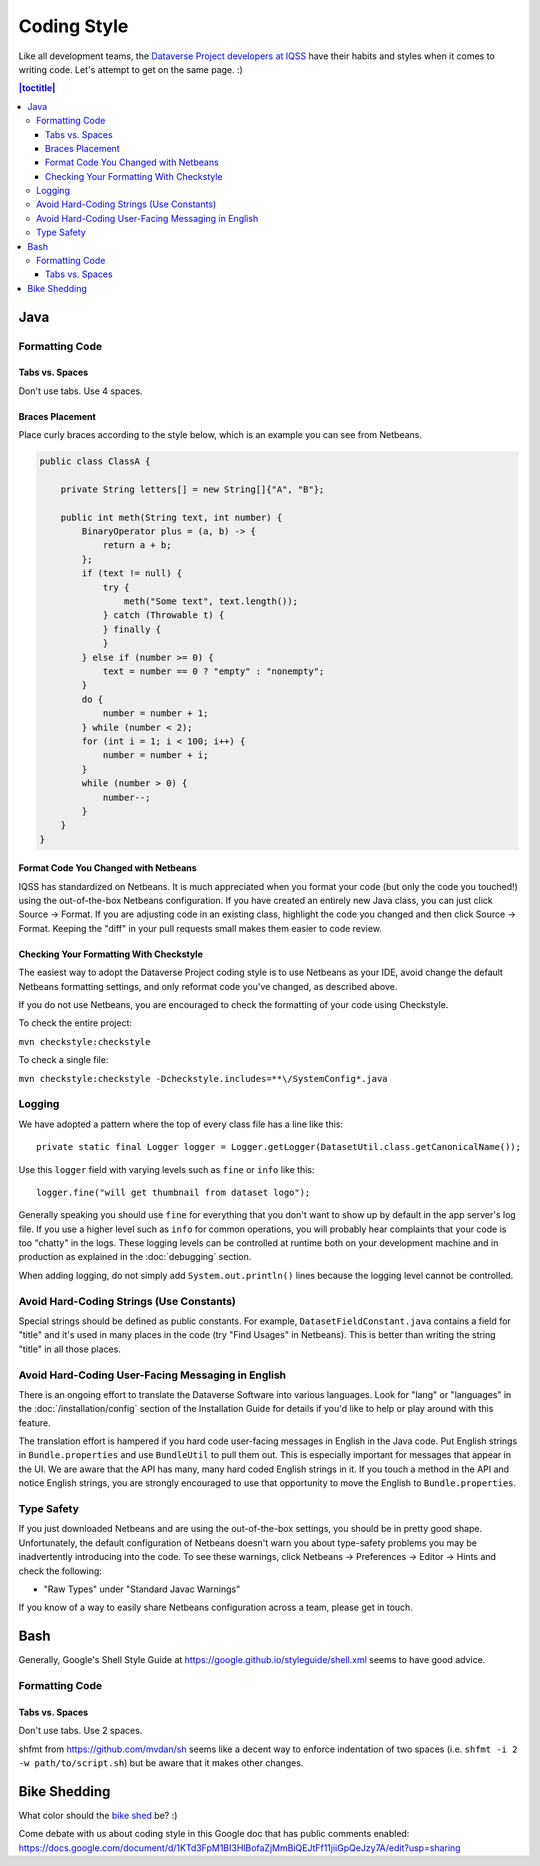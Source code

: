 ============
Coding Style
============

Like all development teams, the `Dataverse  Project developers at IQSS <https://dataverse.org/about>`_ have their habits and styles when it comes to writing code. Let's attempt to get on the same page. :)

.. contents:: |toctitle|
	:local:

Java
----

Formatting Code
~~~~~~~~~~~~~~~

Tabs vs. Spaces
^^^^^^^^^^^^^^^

Don't use tabs. Use 4 spaces.

Braces Placement
^^^^^^^^^^^^^^^^

Place curly braces according to the style below, which is an example you can see from Netbeans.

.. code-block:: java

    public class ClassA {

        private String letters[] = new String[]{"A", "B"};

        public int meth(String text, int number) {
            BinaryOperator plus = (a, b) -> {
                return a + b;
            };
            if (text != null) {
                try {
                    meth("Some text", text.length());
                } catch (Throwable t) {
                } finally {
                }
            } else if (number >= 0) {
                text = number == 0 ? "empty" : "nonempty";
            }
            do {
                number = number + 1;
            } while (number < 2);
            for (int i = 1; i < 100; i++) {
                number = number + i;
            }
            while (number > 0) {
                number--;
            }
        }
    }

Format Code You Changed with Netbeans
^^^^^^^^^^^^^^^^^^^^^^^^^^^^^^^^^^^^^

IQSS has standardized on Netbeans. It is much appreciated when you format your code (but only the code you touched!) using the out-of-the-box Netbeans configuration. If you have created an entirely new Java class, you can just click Source -> Format. If you are adjusting code in an existing class, highlight the code you changed and then click Source -> Format. Keeping the "diff" in your pull requests small makes them easier to code review.

Checking Your Formatting With Checkstyle
^^^^^^^^^^^^^^^^^^^^^^^^^^^^^^^^^^^^^^^^

The easiest way to adopt the Dataverse Project coding style is to use Netbeans as your IDE, avoid change the default Netbeans formatting settings, and only reformat code you've changed, as described above.

If you do not use Netbeans, you are encouraged to check the formatting of your code using Checkstyle.

To check the entire project:

``mvn checkstyle:checkstyle``

To check a single file:

``mvn checkstyle:checkstyle -Dcheckstyle.includes=**\/SystemConfig*.java``

Logging
~~~~~~~

We have adopted a pattern where the top of every class file has a line like this::

    private static final Logger logger = Logger.getLogger(DatasetUtil.class.getCanonicalName());

Use this ``logger`` field with varying levels such as ``fine`` or ``info`` like this::

    logger.fine("will get thumbnail from dataset logo");

Generally speaking you should use ``fine`` for everything that you don't want to show up by default in the app server's log file. If you use a higher level such as ``info`` for common operations, you will probably hear complaints that your code is too "chatty" in the logs. These logging levels can be controlled at runtime both on your development machine and in production as explained in the :doc:`debugging` section.

When adding logging, do not simply add ``System.out.println()`` lines because the logging level cannot be controlled.

Avoid Hard-Coding Strings (Use Constants)
~~~~~~~~~~~~~~~~~~~~~~~~~~~~~~~~~~~~~~~~~

Special strings should be defined as public constants. For example, ``DatasetFieldConstant.java`` contains a field for "title" and it's used in many places in the code (try "Find Usages" in Netbeans). This is better than writing the string "title" in all those places.

Avoid Hard-Coding User-Facing Messaging in English
~~~~~~~~~~~~~~~~~~~~~~~~~~~~~~~~~~~~~~~~~~~~~~~~~~

There is an ongoing effort to translate the Dataverse Software into various languages. Look for "lang" or "languages" in the :doc:`/installation/config` section of the Installation Guide for details if you'd like to help or play around with this feature.

The translation effort is hampered if you hard code user-facing messages in English in the Java code. Put English strings in ``Bundle.properties`` and use ``BundleUtil`` to pull them out. This is especially important for messages that appear in the UI. We are aware that the API has many, many hard coded English strings in it. If you touch a method in the API and notice English strings, you are strongly encouraged to use that opportunity to move the English to ``Bundle.properties``.

Type Safety
~~~~~~~~~~~

If you just downloaded Netbeans and are using the out-of-the-box settings, you should be in pretty good shape. Unfortunately, the default configuration of Netbeans doesn't warn you about type-safety problems you may be inadvertently introducing into the code. To see these warnings, click Netbeans -> Preferences -> Editor -> Hints and check the following:

- "Raw Types" under "Standard Javac Warnings"

If you know of a way to easily share Netbeans configuration across a team, please get in touch.

Bash
----

Generally, Google's Shell Style Guide at https://google.github.io/styleguide/shell.xml seems to have good advice.

Formatting Code
~~~~~~~~~~~~~~~

Tabs vs. Spaces
^^^^^^^^^^^^^^^

Don't use tabs. Use 2 spaces.

shfmt from https://github.com/mvdan/sh seems like a decent way to enforce indentation of two spaces (i.e. ``shfmt -i 2 -w path/to/script.sh``) but be aware that it makes other changes.

Bike Shedding
-------------

What color should the `bike shed <https://en.wiktionary.org/wiki/bikeshedding>`_ be? :)

Come debate with us about coding style in this Google doc that has public comments enabled: https://docs.google.com/document/d/1KTd3FpM1BI3HlBofaZjMmBiQEJtFf11jiiGpQeJzy7A/edit?usp=sharing
